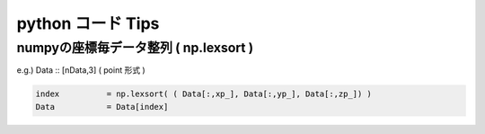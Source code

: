 =========================================================
python コード Tips
=========================================================


numpyの座標毎データ整列 ( np.lexsort )
=========================================================

e.g.) Data :: [nData,3] ( point 形式 )

.. code-block:: python

   index          = np.lexsort( ( Data[:,xp_], Data[:,yp_], Data[:,zp_]) )
   Data           = Data[index]

   
